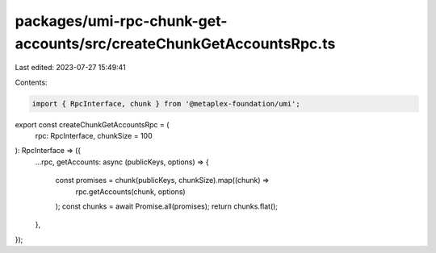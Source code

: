 packages/umi-rpc-chunk-get-accounts/src/createChunkGetAccountsRpc.ts
====================================================================

Last edited: 2023-07-27 15:49:41

Contents:

.. code-block:: ts

    import { RpcInterface, chunk } from '@metaplex-foundation/umi';

export const createChunkGetAccountsRpc = (
  rpc: RpcInterface,
  chunkSize = 100
): RpcInterface => ({
  ...rpc,
  getAccounts: async (publicKeys, options) => {
    const promises = chunk(publicKeys, chunkSize).map((chunk) =>
      rpc.getAccounts(chunk, options)
    );
    const chunks = await Promise.all(promises);
    return chunks.flat();
  },
});


